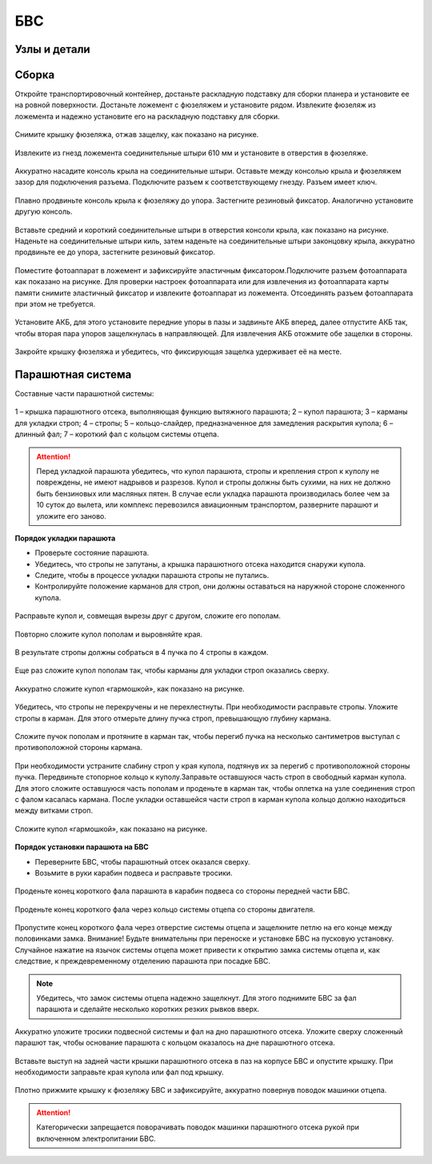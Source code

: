 БВС
============

Узлы и детали 
---------------------------

.. |body| image:: _static/_images/body.png
    :width: 400

.. |left_wing| image:: _static/_images/left_wing.png
    :width: 400

.. |right_wing| image:: _static/_images/right_wing.png
    :width: 400

.. |left_winglet| image:: _static/_images/left_winglet.png
    :width: 400

.. |right_winglet| image:: _static/_images/right_winglet.png
    :width: 400

.. |kiel| image:: _static/_images/kiel.png
    :width: 400

.. |parashute| image:: _static/_images/parashute.png
    :width: 400

.. |pin1| image:: _static/_images/pin1.png
    :width: 400

.. |pin2| image:: _static/_images/pin2.png
    :width: 400

.. |pin3| image:: _static/_images/pin3.png
    :width: 400

.. |stand| image:: _static/_images/stand.png
    :width: 400

.. |stand_t| image:: _static/_images/stand_t.png
    :width: 400

.. |sonya6000| image:: _static/_images/sonya6000.png
    :width: 400

.. |sonya6000nir| image:: _static/_images/sonya6000nir.png
    :width: 400

.. |sonyrx1| image:: _static/_images/sonyrx1.png
    :width: 400

.. |charger| image:: _static/_images/charger.png
    :width: 400

.. |akb| image:: _static/_images/akb.png
    :width: 400

.. |case| image:: _static/_images/case.png
    :width: 400

.. |zip| image:: _static/_images/zip.png
    :width: 400





+-------------------------------------------+-------------------------------------------+---------------------------------------------+---------------------------------------------+
| |body|                                    | |left_wing|                               | |right_wing|                                | |kiel|                                      |
+-------------------------------------------+-------------------------------------------+---------------------------------------------+---------------------------------------------+
| **Фюзеляж**                               | **Левая консоль крыла**                   | **Правая консоль крыла**                    | **Кили**                                    |
+-------------------------------------------+-------------------------------------------+---------------------------------------------+---------------------------------------------+
|    |parashute|                            |       |left_winglet|                      |            |right_winglet|                  |         |stand|                             |
+-------------------------------------------+-------------------------------------------+---------------------------------------------+---------------------------------------------+
|         **Парашютная система**             |       **Левая законцовка крыла**          |          **Правая законцовка крыла**        | **Раскладная подставка для сборки планера** |
+-------------------------------------------+-------------------------------------------+---------------------------------------------+---------------------------------------------+
| |pin2|                                    | |pin3|                                    |              |pin1|                         | |stand_t|                                   |
+-------------------------------------------+-------------------------------------------+---------------------------------------------+---------------------------------------------+
| **Штырь соединительный (220 мм) – 2 шт.** | **Штырь соединительный (120 мм) – 2 шт.** | **Штырь соединительный (610 мм) – 2 шт.**   | **Ложемент для фюзеляжа**                   |
+-------------------------------------------+-------------------------------------------+---------------------------------------------+---------------------------------------------+
| |sonyrx1|                                 | |sonya6000|                               | |sonya6000nir|                              | |charger|                                   |
+-------------------------------------------+-------------------------------------------+---------------------------------------------+---------------------------------------------+
| **Sony RX1**                              | **Sony a6000**                            | **Sony a6000 NIR**                          | **Зарядное устройство**                     |
+-------------------------------------------+-------------------------------------------+---------------------------------------------+---------------------------------------------+
| |akb|                                     | |case|                                    | |zip|                                       |                                             |
+-------------------------------------------+-------------------------------------------+---------------------------------------------+---------------------------------------------+
| **Аккумуляторная батарея**                | **Транспортировочный контейнер**          | **ЗИП**                                     |                                             |
+-------------------------------------------+-------------------------------------------+---------------------------------------------+---------------------------------------------+






Сборка 
-------------

Откройте транспортировочный контейнер, достаньте раскладную подставку для сборки планера и установите ее на ровной поверхности. Достаньте ложемент с фюзеляжем и установите рядом. Извлеките фюзеляж из ложемента и надежно установите его на раскладную подставку для сборки.



.. figure:: _static/_images/asmbl1.png
   :align: center
   :width: 400
   :alt: Снятие крышки фюзеляжа.

   Снимите крышку фюзеляжа, отжав защелку, как показано на рисунке.




.. figure:: _static/_images/asmbl2.png
   :align: center
   :width: 400
   :alt: Фюзеляж, вид «сбоку-сверху»
   
   Извлеките из гнезд ложемента соединительные штыри 610 мм и установите в отверстия в фюзеляже.



.. figure:: _static/_images/asmbl3.png
   :align: center
   :width: 400
   :alt: Консоль крыла 

   Аккуратно насадите консоль крыла на соединительные штыри. Оставьте между консолью крыла и фюзеляжем зазор для подключения разъема. Подключите разъем к соответствующему гнезду. Разъем имеет ключ.


 
.. figure:: _static/_images/asmbl4.png
   :align: center
   :width: 400
   :alt: Врезка – застегнутый резиновый фиксатор

   Плавно продвиньте консоль крыла к фюзеляжу до упора. Застегните резиновый фиксатор. Аналогично установите другую консоль.


.. figure:: _static/_images/asmbl5.png
   :align: center
   :width: 400
   :alt: В свободный конец консоли вставлены средний и короткий штыри 

   Вставьте средний и короткий соединительные штыри в отверстия консоли крыла, как показано на рисунке. Наденьте на соединительные штыри киль, затем наденьте на соединительные штыри законцовку крыла, аккуратно продвиньте ее до упора, застегните резиновый фиксатор.


.. figure:: _static/_images/asmbl9.png
   :align: center
   :width: 400
   :alt: Врезка – подключение разъемов фотоаппарата

   Поместите фотоаппарат в ложемент и зафиксируйте эластичным фиксатором.Подключите разъем фотоаппарата как показано на рисунке. Для проверки настроек фотоаппарата или для извлечения из фотоаппарата карты памяти снимите эластичный фиксатор и извлеките фотоаппарат из ложемента. Отсоединять разъем фотоаппарата при этом не требуется.





.. figure:: _static/_images/asmbl10.png
   :align: center
   :width: 400
   :alt: Установка АКБ

   Установите АКБ, для этого установите передние упоры в пазы и задвиньте АКБ вперед, далее отпустите АКБ так, чтобы вторая пара упоров защелкнулась в направляющей. Для извлечения АКБ отожмите обе защелки в стороны.


.. figure:: _static/_images/asmbl11.png
   :align: center
   :width: 400
   :alt: Закрывание крышки фюзеляжа.

   Закройте крышку фюзеляжа и убедитесь, что фиксирующая защелка удерживает её на месте.


Парашютная система
----------------------

Составные части парашютной системы:
 
.. figure:: _static/_images/para1.png
   :align: center
   :width: 300

   1 – крышка парашютного отсека, выполняющая функцию вытяжного парашюта; 
   2 – купол парашюта; 
   3 – карманы для укладки строп; 
   4 – стропы; 
   5 – кольцо-слайдер, предназначенное для замедления раскрытия купола; 
   6 – длинный фал; 
   7 – короткий фал с кольцом системы отцепа. 


.. attention:: Перед укладкой парашюта убедитесь, что купол парашюта, стропы и крепления строп к куполу не повреждены, не имеют надрывов и разрезов. Купол и стропы должны быть сухими, на них не должно быть бензиновых или масляных пятен. В случае если укладка парашюта производилась более чем за 10 суток до вылета, или комплекс перевозился авиационным транспортом, разверните парашют и уложите его заново.


**Порядок укладки парашюта**

* Проверьте состояние парашюта.
* Убедитесь, что стропы не запутаны, а крышка парашютного отсека находится снаружи купола.
* Следите, чтобы в процессе укладки парашюта стропы не путались.
* Контролируйте положение карманов для строп, они должны оставаться на наружной стороне сложенного купола. 


.. figure:: _static/_images/para2.png 
   :align: center
   :width: 400

   Расправьте купол и, совмещая вырезы друг с другом, сложите его пополам.


.. figure:: _static/_images/para3.png
   :align: center
   :width: 400

   Повторно сложите купол пополам и выровняйте края.


.. figure:: _static/_images/para4.png
   :align: center
   :width: 400

   В результате стропы должны собраться в 4 пучка по 4 стропы в каждом. 

.. figure:: _static/_images/para5.png
   :align: center
   :width: 400

   Еще раз сложите купол пополам так, чтобы карманы для укладки строп оказались сверху.
   
 
.. figure:: _static/_images/para6.png
   :align: center
   :width: 400

   Аккуратно сложите купол «гармошкой», как показано на рисунке.


.. figure:: _static/_images/para8.png
   :align: center
   :width: 400

   Убедитесь, что стропы не перекручены и не перехлестнуты. При необходимости расправьте стропы. Уложите стропы в карман. Для этого отмерьте длину пучка строп, превышающую глубину кармана. 


.. figure:: _static/_images/para7.png
   :align: center
   :width: 400

   Сложите пучок пополам и протяните в карман так, чтобы перегиб пучка на несколько сантиметров выступал с противоположной стороны кармана.


.. figure:: _static/_images/para9.png
   :align: center
   :width: 400

   При необходимости устраните слабину строп у края купола, подтянув их за перегиб с противоположной стороны пучка. Передвиньте стопорное кольцо к куполу.Заправьте оставшуюся часть строп в свободный карман купола. Для этого сложите оставшуюся часть пополам и проденьте в карман так, чтобы оплетка на узле соединения строп с фалом касалась кармана. После укладки оставшейся части строп в карман купола кольцо должно находиться между витками строп.

.. figure:: _static/_images/para10.png
   :align: center
   :width: 400

   Сложите купол «гармошкой», как показано на рисунке.

**Порядок установки парашюта на БВС**

* Переверните БВС, чтобы парашютный отсек оказался сверху.
* Возьмите в руки карабин подвеса и расправьте тросики.

.. figure:: _static/_images/param1.png
   :align: center
   :width: 400

   Проденьте конец короткого фала парашюта в карабин подвеса со стороны передней части БВС.

    
.. figure:: _static/_images/param2.png
   :align: center
   :width: 400

   Проденьте конец короткого фала через кольцо системы отцепа со стороны двигателя. 


.. figure:: _static/_images/param3.png
   :align: center
   :width: 400

   Пропустите конец короткого фала через отверстие системы отцепа и защелкните петлю на его конце между половинками замка.
   Внимание! Будьте внимательны при переноске и установке БВС на пусковую установку. Случайное нажатие на язычок системы отцепа может привести к открытию замка системы отцепа и, как следствие, к преждевременному отделению парашюта при посадке БВС.

.. note:: Убедитесь, что замок системы отцепа надежно защелкнут. Для этого  поднимите БВС за фал парашюта и сделайте несколько коротких резких рывков вверх.

.. figure:: _static/_images/param4.png
   :align: center
   :width: 400

   Аккуратно уложите тросики подвесной системы и фал на дно парашютного отсека. Уложите сверху сложенный парашют так, чтобы основание парашюта с кольцом оказалось на дне парашютного отсека.

.. figure:: _static/_images/param5.png
   :align: center
   :width: 400

   Вставьте выступ на задней части крышки парашютного отсека в паз на корпусе БВС и опустите крышку. При необходимости заправьте края купола или фал под крышку.


.. figure:: _static/_images/param6.png
   :align: center
   :width: 400

   Плотно прижмите крышку к фюзеляжу БВС и зафиксируйте, аккуратно повернув поводок машинки отцепа.

.. attention:: Категорически запрещается поворачивать поводок машинки парашютного отсека рукой при включенном электропитании БВС.

